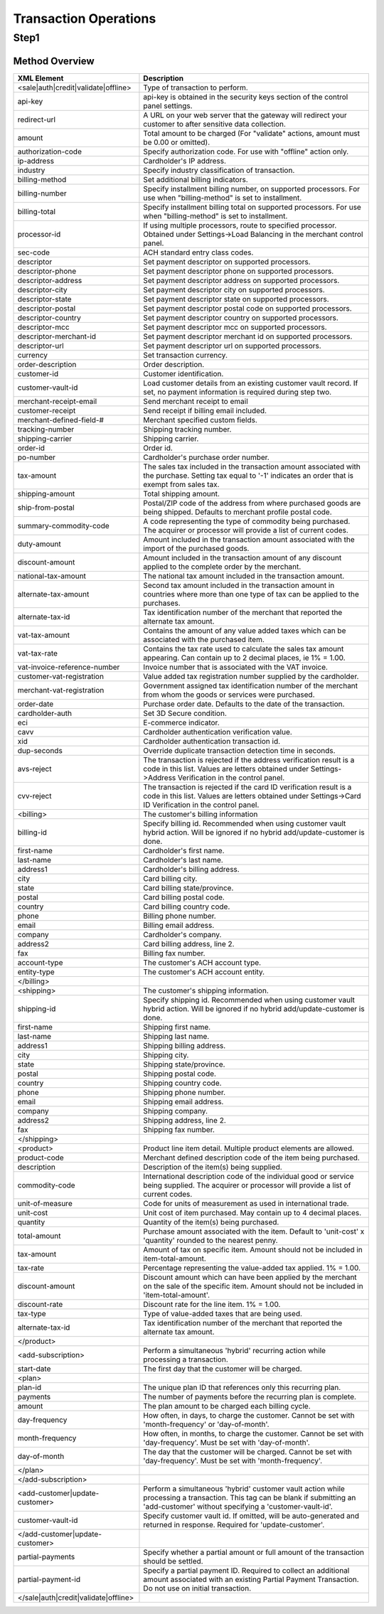 Transaction Operations
=============

Step1
-------

Method Overview
^^^^^^^^^^^^^^^^^

.. csv-table::
  :header: "XML Element", "Description"

  "<sale|auth|credit|validate|offline>", "Type of transaction to perform."
  "api-key", "api-key is obtained in the security keys section of the control panel settings."
  "redirect-url", "A URL on your web server that the gateway will redirect your customer to after sensitive data collection."
  "amount", "Total amount to be charged (For ""validate"" actions, amount must be 0.00 or omitted)."
  "authorization-code", "Specify authorization code. For use with ""offline"" action only."
  "ip-address", "Cardholder's IP address."
  "industry", "Specify industry classification of transaction."
  "billing-method", "Set additional billing indicators."
  "billing-number", "Specify installment billing number, on supported processors. For use when ""billing-method"" is set to installment."
  "billing-total", "Specify installment billing total on supported processors. For use when ""billing-method"" is set to installment."
  "processor-id", "If using multiple processors, route to specified processor. Obtained under Settings->Load Balancing in the merchant control panel."
  "sec-code", "ACH standard entry class codes."
  "descriptor", "Set payment descriptor on supported processors."
  "descriptor-phone", "Set payment descriptor phone on supported processors."
  "descriptor-address", "Set payment descriptor address on supported processors."
  "descriptor-city", "Set payment descriptor city on supported processors."
  "descriptor-state", "Set payment descriptor state on supported processors."
  "descriptor-postal", "Set payment descriptor postal code on supported processors."
  "descriptor-country", "Set payment descriptor country on supported processors."
  "descriptor-mcc", "Set payment descriptor mcc on supported processors."
  "descriptor-merchant-id", "Set payment descriptor merchant id on supported processors."
  "descriptor-url", "Set payment descriptor url on supported processors."
  "currency", "Set transaction currency."
  "order-description", "Order description."
  "customer-id", "Customer identification."
  "customer-vault-id", "Load customer details from an existing customer vault record. If set, no payment information is required during step two."
  "merchant-receipt-email", "Send merchant receipt to email"
  "customer-receipt", "Send receipt if billing email included."
  "merchant-defined-field-#", "Merchant specified custom fields."
  "tracking-number", "Shipping tracking number."
  "shipping-carrier", "Shipping carrier."
  "order-id", "Order id."
  "po-number", "Cardholder's purchase order number."
  "tax-amount", "The sales tax included in the transaction amount associated with the purchase. Setting tax equal to '-1' indicates an order that is exempt from sales tax."
  "shipping-amount", "Total shipping amount."
  "ship-from-postal", "Postal/ZIP code of the address from where purchased goods are being shipped. Defaults to merchant profile postal code."
  "summary-commodity-code", "A code representing the type of commodity being purchased. The acquirer or processor will provide a list of current codes."
  "duty-amount", "Amount included in the transaction amount associated with the import of the purchased goods."
  "discount-amount", "Amount included in the transaction amount of any discount applied to the complete order by the merchant."
  "national-tax-amount", "The national tax amount included in the transaction amount."
  "alternate-tax-amount", "Second tax amount included in the transaction amount in countries where more than one type of tax can be applied to the purchases."
  "alternate-tax-id", "Tax identification number of the merchant that reported the alternate tax amount."
  "vat-tax-amount", "Contains the amount of any value added taxes which can be associated with the purchased item."
  "vat-tax-rate", "Contains the tax rate used to calculate the sales tax amount appearing. Can contain up to 2 decimal places, ie 1% = 1.00."
  "vat-invoice-reference-number", "Invoice number that is associated with the VAT invoice."
  "customer-vat-registration", "Value added tax registration number supplied by the cardholder."
  "merchant-vat-registration", "Government assigned tax identification number of the merchant from whom the goods or services were purchased."
  "order-date", "Purchase order date. Defaults to the date of the transaction."
  "cardholder-auth", "Set 3D Secure condition."
  "eci", "E-commerce indicator."
  "cavv", "Cardholder authentication verification value."
  "xid", "Cardholder authentication transaction id."
  "dup-seconds", "Override duplicate transaction detection time in seconds."
  "avs-reject", "The transaction is rejected if the address verification result is a code in this list. Values are letters obtained under Settings->Address Verification in the control panel."
  "cvv-reject", "The transaction is rejected if the card ID verification result is a code in this list.  Values are letters obtained under Settings->Card ID Verification in the control panel."
  "<billing>", "The customer's billing information"
  "billing-id", "Specify billing id. Recommended when using customer vault hybrid action. Will be ignored if no hybrid add/update-customer is done."
  "first-name", "Cardholder's first name."
  "last-name", "Cardholder's last name."
  "address1", "Cardholder's billing address."
  "city", "Card billing city."
  "state", "Card billing state/province."
  "postal", "Card billing postal code."
  "country", "Card billing country code."
  "phone", "Billing phone number."
  "email", "Billing email address."
  "company", "Cardholder's company."
  "address2", "Card billing address, line 2."
  "fax", "Billing fax number."
  "account-type", "The customer's ACH account type."
  "entity-type", "The customer's ACH account entity."
  "</billing>", ""
  "<shipping>", "The customer's shipping information."
  "shipping-id", "Specify shipping id. Recommended when using customer vault hybrid action. Will be ignored if no hybrid add/update-customer is done."
  "first-name", "Shipping first name."
  "last-name", "Shipping last name."
  "address1", "Shipping billing address."
  "city", "Shipping city."
  "state", "Shipping state/province."
  "postal", "Shipping postal code."
  "country", "Shipping country code."
  "phone", "Shipping phone number."
  "email", "Shipping email address."
  "company", "Shipping company."
  "address2", "Shipping address, line 2."
  "fax", "Shipping fax number."
  "</shipping>", ""
  "<product>", "Product line item detail. Multiple product elements are allowed."
  "product-code", "Merchant defined description code of the item being purchased."
  "description", "Description of the item(s) being supplied."
  "commodity-code", "International description code of the individual good or service being supplied. The acquirer or processor will provide a list of current codes."
  "unit-of-measure", "Code for units of measurement as used in international trade."
  "unit-cost", "Unit cost of item purchased. May contain up to 4 decimal places."
  "quantity", "Quantity of the item(s) being purchased."
  "total-amount", "Purchase amount associated with the item. Default to 'unit-cost' x 'quantity' rounded to the nearest penny."
  "tax-amount", "Amount of tax on specific item. Amount should not be included in item-total-amount."
  "tax-rate", "Percentage representing the value-added tax applied. 1% = 1.00."
  "discount-amount", "Discount amount which can have been applied by the merchant on the sale of the specific item. Amount should not be included in 'item-total-amount'."
  "discount-rate", "Discount rate for the line item. 1% = 1.00."
  "tax-type", "Type of value-added taxes that are being used."
  "alternate-tax-id", "Tax identification number of the merchant that reported the alternate tax amount."
  "</product>", ""
  "<add-subscription>", "Perform a simultaneous 'hybrid' recurring action while processing a transaction."
  "start-date", "The first day that the customer will be charged."
  "<plan>", ""
  "plan-id", "The unique plan ID that references only this recurring plan."
  "payments", "The number of payments before the recurring plan is complete."
  "amount", "The plan amount to be charged each billing cycle."
  "day-frequency", "How often, in days, to charge the customer. Cannot be set with 'month-frequency' or 'day-of-month'."
  "month-frequency", "How often, in months, to charge the customer. Cannot be set with 'day-frequency'. Must be set with 'day-of-month'."
  "day-of-month", "The day that the customer will be charged. Cannot be set with 'day-frequency'. Must be set with 'month-frequency'."
  "</plan>", ""
  "</add-subscription>", ""
  "<add-customer|update-customer>", "Perform a simultaneous 'hybrid' customer vault action while processing a transaction. This tag can be blank if submitting an 'add-customer' without specifying a 'customer-vault-id'."
  "customer-vault-id", "Specify customer vault id. If omitted, will be auto-generated and returned in response. Required for 'update-customer'."
  "</add-customer|update-customer>", ""
  "partial-payments", "Specify whether a partial amount or full amount of the transaction should be settled."
  "partial-payment-id", "Specify a partial payment ID. Required to collect an additional amount associated with an existing Partial Payment Transaction. Do not use on initial transaction."
  "</sale|auth|credit|validate|offline>", ""
